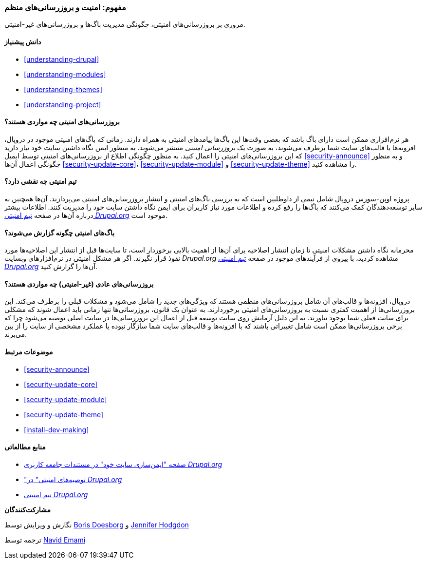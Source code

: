 [[security-concept]]
=== مفهوم: امنیت و بروزرسانی‌های منظم

[role="summary"]
مروری بر بروزرسانی‌های امنیتی، چگونگی مدیریت باگ‌ها و بروزرسانی‌های غیر-امنیتی.

(((Security,overview)))
(((Update,overview)))
(((Bug,reporting)))
(((Security bug,reporting)))
(((Security team,overview)))

==== دانش پیشنیاز

* <<understanding-drupal>>
* <<understanding-modules>>
* <<understanding-themes>>
* <<understanding-project>>

==== بروزرسانی‌های امنیتی چه مواردی هستند؟

هر نرم‌افزاری ممکن است دارای باگ باشد که بعضی وقت‌ها این باگ‌ها پیامدهای امنیتی به همراه دارند. زمانی که باگ‌های امنیتی موجود در دروپال، افزونه‌ها یا قالب‌های سایت شما برطرف می‌شوند، به صورت یک _بروزرسانی امنیتی_ منتشر می‌شوند. به منظور ایمن نگاه داشتن سایت خود نیاز دارید که این بروزرسانی‌های امنیتی را اعمال کنید. به منظور چگونگی اطلاع از بروزرسانی‌های امنیتی توسط ایمیل <<security-announce>> و به منظور چگونگی اعمال آن‌ها <<security-update-core>>، <<security-update-module>> و <<security-update-theme>> را مشاهده کنید.

==== تیم امنیتی چه نقشی دارد؟

پروژه اوپن-سورس دروپال شامل تیمی از داوطلبین است که به بررسی باگ‌های امنیتی و انتشار بروزرسانی‌های امنیتی می‌پردازند. آن‌ها همچنین به سایر توسعه‌دهندگان کمک می‌کنند که باگ‌ها را رفع کرده و اطلاعات مورد نیاز کاربران برای ایمن نگاه داشتن سایت خود را مدیریت کنند. اطلاعات بیشتر درباره آن‌ها در صفحه https://www.drupal.org/drupal-security-team/general-information[تیم امنیتی _Drupal.org_] موجود است.

==== باگ‌های امنیتی چگونه گزارش می‌شوند؟

محرمانه نگاه داشتن مشکلات امنیتی تا زمان انتشار اصلاحیه برای آن‌ها از اهمیت بالایی برخوردار است، تا سایت‌ها قبل از انتشار این اصلاحیه‌ها مورد نفوذ قرار نگیرند. اگر هر مشکل امنیتی در نرم‌افزارهای وبسایت _Drupal.org_ مشاهده کردید، با پیروی از فرآیندهای موجود در صفحه https://www.drupal.org/drupal-security-team/general-information[تیم امنیتی _Drupal.org_] آن‌ها را گزارش کنید.

==== بروزرسانی‌های عادی (غیر-امنیتی) چه مواردی هستند؟

دروپال، افزونه‌ها و قالب‌های آن شامل بروزرسانی‌های منظمی هستند که ویژگی‌های جدید را شامل می‌شود و مشکلات قبلی را برطرف می‌کند. این بروزرسانی‌ها از اهمیت کمتری نسبت به بروزرسانی‌های امنیتی برخوردارند. به عنوان یک قانون، بروزرسانی‌ها تنها زمانی باید اعمال شوند که مشکلی برای سایت فعلی شما بوجود نیاورند. به این دلیل آزمایش روی سایت توسعه قبل از اعمال این بروزرسانی‌ها در سایت اصلی توصیه می‌شود چرا که برخی بروزرسانی‌ها ممکن است شامل تغییراتی باشند که با افزونه‌ها و قالب‌های سایت شما سازگار نبوده یا عملکرد مشخصی از سایت را از بین می‌برند.

==== موضوعات مرتبط

* <<security-announce>>
* <<security-update-core>>
* <<security-update-module>>
* <<security-update-theme>>
* <<install-dev-making>>

==== منابع مطالعاتی

* https://www.drupal.org/security/secure-configuration[صفحه "ایمن‌سازی سایت خود" در مستندات جامعه کاربری _Drupal.org_]
* https://www.drupal.org/security["توصیه‌های امنیتی" در _Drupal.org_]
* https://www.drupal.org/drupal-security-team/general-information[تیم امنیتی _Drupal.org_]

*مشارکت‌کنندگان*

نگارش و ویرایش توسط https://www.drupal.org/u/batigolix[Boris Doesborg] و https://www.drupal.org/u/jhodgdon[Jennifer Hodgdon]

ترجمه توسط https://www.drupal.org/u/novid[Navid Emami]
